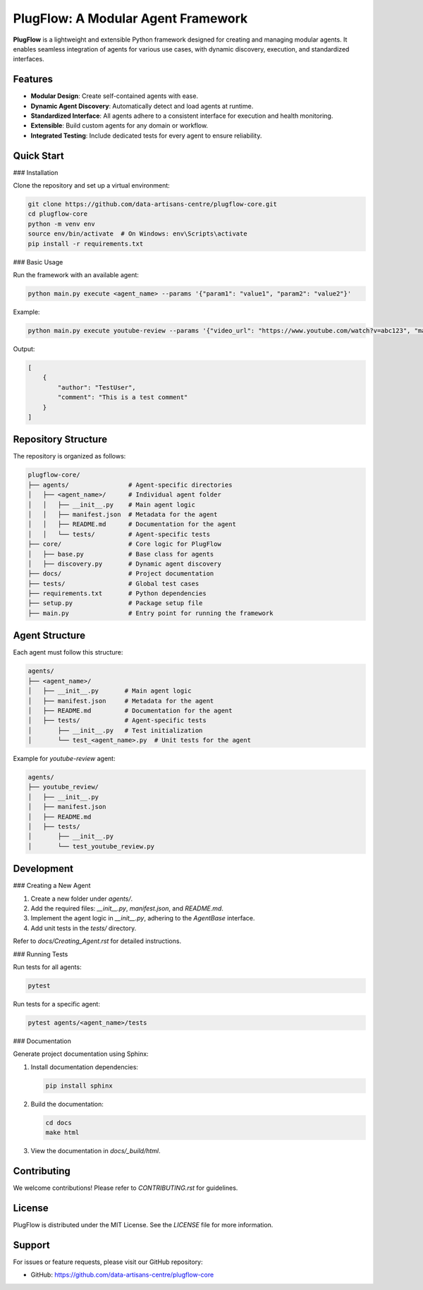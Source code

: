 PlugFlow: A Modular Agent Framework
=====================================

**PlugFlow** is a lightweight and extensible Python framework designed for creating and managing modular agents. It enables seamless integration of agents for various use cases, with dynamic discovery, execution, and standardized interfaces.

.. image:: https://github.com/data-artisans-centre/plugflow-core/actions/workflows/run-tests.yml/badge.svg
   :target: https://github.com/data-artisans-centre/plugflow-core/actions/workflows/run-tests.yml
   :alt: Test Workflow Status

Features
--------

- **Modular Design**: Create self-contained agents with ease.
- **Dynamic Agent Discovery**: Automatically detect and load agents at runtime.
- **Standardized Interface**: All agents adhere to a consistent interface for execution and health monitoring.
- **Extensible**: Build custom agents for any domain or workflow.
- **Integrated Testing**: Include dedicated tests for every agent to ensure reliability.

Quick Start
-----------

### Installation

Clone the repository and set up a virtual environment:

.. code-block:: bash

    git clone https://github.com/data-artisans-centre/plugflow-core.git
    cd plugflow-core
    python -m venv env
    source env/bin/activate  # On Windows: env\Scripts\activate
    pip install -r requirements.txt

### Basic Usage

Run the framework with an available agent:

.. code-block:: bash

    python main.py execute <agent_name> --params '{"param1": "value1", "param2": "value2"}'

Example:

.. code-block:: bash

    python main.py execute youtube-review --params '{"video_url": "https://www.youtube.com/watch?v=abc123", "max_comments": 10}'

Output:

.. code-block:: json

    [
        {
            "author": "TestUser",
            "comment": "This is a test comment"
        }
    ]

Repository Structure
--------------------

The repository is organized as follows:

.. code-block:: text

    plugflow-core/
    ├── agents/                # Agent-specific directories
    │   ├── <agent_name>/      # Individual agent folder
    │   │   ├── __init__.py    # Main agent logic
    │   │   ├── manifest.json  # Metadata for the agent
    │   │   ├── README.md      # Documentation for the agent
    │   │   └── tests/         # Agent-specific tests
    ├── core/                  # Core logic for PlugFlow
    │   ├── base.py            # Base class for agents
    │   ├── discovery.py       # Dynamic agent discovery
    ├── docs/                  # Project documentation
    ├── tests/                 # Global test cases
    ├── requirements.txt       # Python dependencies
    ├── setup.py               # Package setup file
    ├── main.py                # Entry point for running the framework

Agent Structure
---------------

Each agent must follow this structure:

.. code-block:: text

    agents/
    ├── <agent_name>/
    │   ├── __init__.py       # Main agent logic
    │   ├── manifest.json     # Metadata for the agent
    │   ├── README.md         # Documentation for the agent
    │   ├── tests/            # Agent-specific tests
    │       ├── __init__.py   # Test initialization
    │       └── test_<agent_name>.py  # Unit tests for the agent

Example for `youtube-review` agent:

.. code-block:: text

    agents/
    ├── youtube_review/
    │   ├── __init__.py
    │   ├── manifest.json
    │   ├── README.md
    │   ├── tests/
    │       ├── __init__.py
    │       └── test_youtube_review.py

Development
-----------

### Creating a New Agent

1. Create a new folder under `agents/`.
2. Add the required files: `__init__.py`, `manifest.json`, and `README.md`.
3. Implement the agent logic in `__init__.py`, adhering to the `AgentBase` interface.
4. Add unit tests in the `tests/` directory.

Refer to `docs/Creating_Agent.rst` for detailed instructions.

### Running Tests

Run tests for all agents:

.. code-block:: bash

    pytest

Run tests for a specific agent:

.. code-block:: bash

    pytest agents/<agent_name>/tests

### Documentation

Generate project documentation using Sphinx:

1. Install documentation dependencies:

   .. code-block:: bash

       pip install sphinx

2. Build the documentation:

   .. code-block:: bash

       cd docs
       make html

3. View the documentation in `docs/_build/html`.

Contributing
------------

We welcome contributions! Please refer to `CONTRIBUTING.rst` for guidelines.

License
-------

PlugFlow is distributed under the MIT License. See the `LICENSE` file for more information.

Support
-------

For issues or feature requests, please visit our GitHub repository:

- GitHub: https://github.com/data-artisans-centre/plugflow-core

